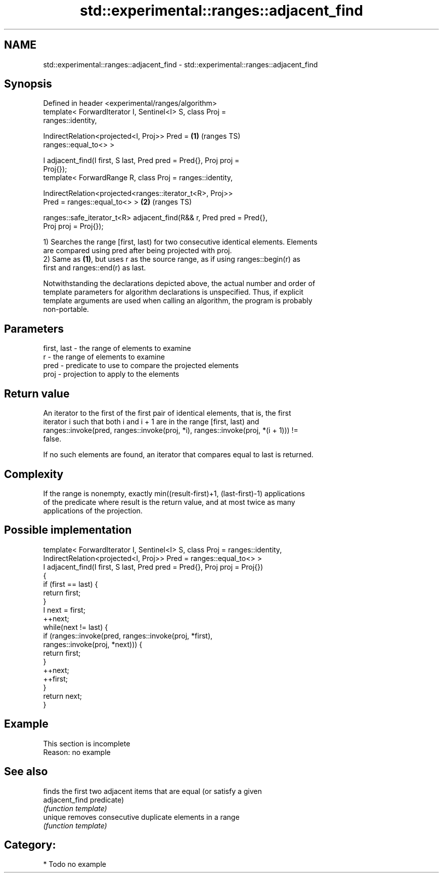 .TH std::experimental::ranges::adjacent_find 3 "2021.11.17" "http://cppreference.com" "C++ Standard Libary"
.SH NAME
std::experimental::ranges::adjacent_find \- std::experimental::ranges::adjacent_find

.SH Synopsis
   Defined in header <experimental/ranges/algorithm>
   template< ForwardIterator I, Sentinel<I> S, class Proj =
   ranges::identity,

             IndirectRelation<projected<I, Proj>> Pred =                \fB(1)\fP (ranges TS)
   ranges::equal_to<> >

   I adjacent_find(I first, S last, Pred pred = Pred{}, Proj proj =
   Proj{});
   template< ForwardRange R, class Proj = ranges::identity,

             IndirectRelation<projected<ranges::iterator_t<R>, Proj>>
   Pred = ranges::equal_to<> >                                          \fB(2)\fP (ranges TS)

   ranges::safe_iterator_t<R> adjacent_find(R&& r, Pred pred = Pred{},
   Proj proj = Proj{});

   1) Searches the range [first, last) for two consecutive identical elements. Elements
   are compared using pred after being projected with proj.
   2) Same as \fB(1)\fP, but uses r as the source range, as if using ranges::begin(r) as
   first and ranges::end(r) as last.

   Notwithstanding the declarations depicted above, the actual number and order of
   template parameters for algorithm declarations is unspecified. Thus, if explicit
   template arguments are used when calling an algorithm, the program is probably
   non-portable.

.SH Parameters

   first, last - the range of elements to examine
   r           - the range of elements to examine
   pred        - predicate to use to compare the projected elements
   proj        - projection to apply to the elements

.SH Return value

   An iterator to the first of the first pair of identical elements, that is, the first
   iterator i such that both i and i + 1 are in the range [first, last) and
   ranges::invoke(pred, ranges::invoke(proj, *i), ranges::invoke(proj, *(i + 1)))  !=
   false.

   If no such elements are found, an iterator that compares equal to last is returned.

.SH Complexity

   If the range is nonempty, exactly min((result-first)+1, (last-first)-1) applications
   of the predicate where result is the return value, and at most twice as many
   applications of the projection.

.SH Possible implementation

   template< ForwardIterator I, Sentinel<I> S, class Proj = ranges::identity,
             IndirectRelation<projected<I, Proj>> Pred = ranges::equal_to<> >
   I adjacent_find(I first, S last, Pred pred = Pred{}, Proj proj = Proj{})
   {
       if (first == last) {
           return first;
       }
       I next = first;
       ++next;
       while(next != last) {
           if (ranges::invoke(pred, ranges::invoke(proj, *first),
                                    ranges::invoke(proj, *next))) {
               return first;
           }
           ++next;
           ++first;
       }
       return next;
   }

.SH Example

    This section is incomplete
    Reason: no example

.SH See also

                 finds the first two adjacent items that are equal (or satisfy a given
   adjacent_find predicate)
                 \fI(function template)\fP
   unique        removes consecutive duplicate elements in a range
                 \fI(function template)\fP

.SH Category:

     * Todo no example
